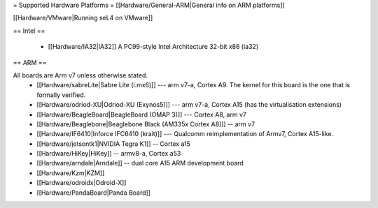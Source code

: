 = Supported Hardware Platforms =
[[Hardware/General-ARM|General info on ARM platforms]]

[[Hardware/VMware|Running seL4 on VMware]]

== Intel ==

 * [[Hardware/IA32|IA32]] A PC99-style Intel Architecture 32-bit x86 (ia32)

== ARM ==

All boards are Arm v7 unless otherwise stated.
 * [[Hardware/sabreLite|Sabre Lite (i.mx6)]] --- arm v7-a, Cortex A9. The kernel for this board is the one that is formally verified.
 * [[Hardware/odriod-XU|Odriod-XU (Exynos5)]] --- arm v7-a, Cortex A15 (has the virtualisation extensions)
 * [[Hardware/BeagleBoard|BeagleBoard (OMAP 3)]] --- Cortex A8, arm v7
 * [[Hardware/Beaglebone|Beaglebone Black (AM335x Cortex A8)]] -- arm v7
 * [[Hardware/IF6410|Inforce IFC6410 (krait)]] --- Qualcomm reimplementation of Armv7, Cortex A15-like.
 * [[Hardware/jetsontk1|NVIDIA Tegra K1]] -- Cortex a15
 * [[Hardware/HiKey|HiKey]] -- armv8-a, Cortex a53
 * [[Hardware/arndale|Arndale]] -- dual core A15 ARM development board
 * [[Hardware/Kzm|KZM]] 
 * [[Hardware/odroidx|Odroid-X]]
 * [[Hardware/PandaBoard|Panda Board]]
